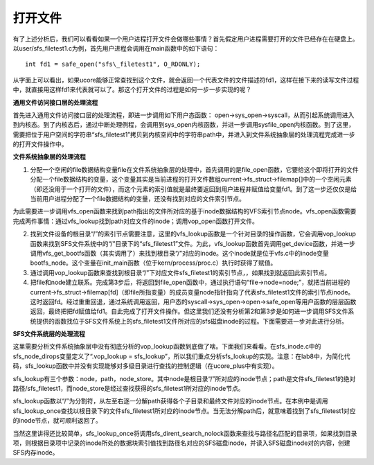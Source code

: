 打开文件
========

有了上述分析后，我们可以看看如果一个用户进程打开文件会做哪些事情？首先假定用户进程需要打开的文件已经存在在硬盘上。以user/sfs_filetest1.c为例，首先用户进程会调用在main函数中的如下语句：

::

   int fd1 = safe_open("sfs\_filetest1", O_RDONLY);

从字面上可以看出，如果ucore能够正常查找到这个文件，就会返回一个代表文件的文件描述符fd1，这样在接下来的读写文件过程中，就直接用这样fd1来代表就可以了。那这个打开文件的过程是如何一步一步实现的呢？

**通用文件访问接口层的处理流程**

首先进入通用文件访问接口层的处理流程，即进一步调用如下用户态函数：
open->sys_open->syscall，从而引起系统调用进入到内核态。到了内核态后，通过中断处理例程，会调用到sys_open内核函数，并进一步调用sysfile_open内核函数。到了这里，需要把位于用户空间的字符串“sfs_filetest1”拷贝到内核空间中的字符串path中，并进入到文件系统抽象层的处理流程完成进一步的打开文件操作中。

**文件系统抽象层的处理流程**

1. 分配一个空闲的file数据结构变量file在文件系统抽象层的处理中，首先调用的是file_open函数，它要给这个即将打开的文件分配一个file数据结构的变量，这个变量其实是当前进程的打开文件数组current->fs_struct->filemap[]中的一个空闲元素（即还没用于一个打开的文件），而这个元素的索引值就是最终要返回到用户进程并赋值给变量fd1。到了这一步还仅仅是给当前用户进程分配了一个file数据结构的变量，还没有找到对应的文件索引节点。

为此需要进一步调用vfs_open函数来找到path指出的文件所对应的基于inode数据结构的VFS索引节点node。vfs_open函数需要完成两件事情：通过vfs_lookup找到path对应文件的inode；调用vop_open函数打开文件。

2. 找到文件设备的根目录“/”的索引节点需要注意，这里的vfs_lookup函数是一个针对目录的操作函数，它会调用vop_lookup函数来找到SFS文件系统中的“/”目录下的“sfs_filetest1”文件。为此，vfs_lookup函数首先调用get_device函数，并进一步调用vfs_get_bootfs函数（其实调用了）来找到根目录“/”对应的inode。这个inode就是位于vfs.c中的inode变量bootfs_node。这个变量在init_main函数（位于kern/process/proc.c）执行时获得了赋值。

3. 通过调用vop_lookup函数来查找到根目录“/”下对应文件sfs_filetest1的索引节点，，如果找到就返回此索引节点。

4. 把file和node建立联系。完成第3步后，将返回到file_open函数中，通过执行语句“file->node=node;”，就把当前进程的current->fs_struct->filemap[fd]（即file所指变量）的成员变量node指针指向了代表sfs_filetest1文件的索引节点inode。这时返回fd。经过重重回退，通过系统调用返回，用户态的syscall->sys_open->open->safe_open等用户函数的层层函数返回，最终把把fd赋值给fd1。自此完成了打开文件操作。但这里我们还没有分析第2和第3步是如何进一步调用SFS文件系统提供的函数找位于SFS文件系统上的sfs_filetest1文件所对应的sfs磁盘inode的过程。下面需要进一步对此进行分析。

**SFS文件系统层的处理流程**

这里需要分析文件系统抽象层中没有彻底分析的vop_lookup函数到底做了啥。下面我们来看看。在sfs_inode.c中的sfs_node_dirops变量定义了“.vop_lookup
=
sfs_lookup”，所以我们重点分析sfs_lookup的实现。注意：在lab8中，为简化代码，sfs_lookup函数中并没有实现能够对多级目录进行查找的控制逻辑（在ucore_plus中有实现）。

sfs_lookup有三个参数：node，path，node_store。其中node是根目录“/”所对应的inode节点；path是文件sfs_filetest1的绝对路径/sfs_filetest1，而node_store是经过查找获得的sfs_filetest1所对应的inode节点。

sfs_lookup函数以“/”为分割符，从左至右逐一分解path获得各个子目录和最终文件对应的inode节点。在本例中是调用sfs_lookup_once查找以根目录下的文件sfs_filetest1所对应的inode节点。当无法分解path后，就意味着找到了sfs_filetest1对应的inode节点，就可顺利返回了。

当然这里讲得还比较简单，sfs_lookup_once将调用sfs_dirent_search_nolock函数来查找与路径名匹配的目录项，如果找到目录项，则根据目录项中记录的inode所处的数据块索引值找到路径名对应的SFS磁盘inode，并读入SFS磁盘inode对的内容，创建SFS内存inode。
